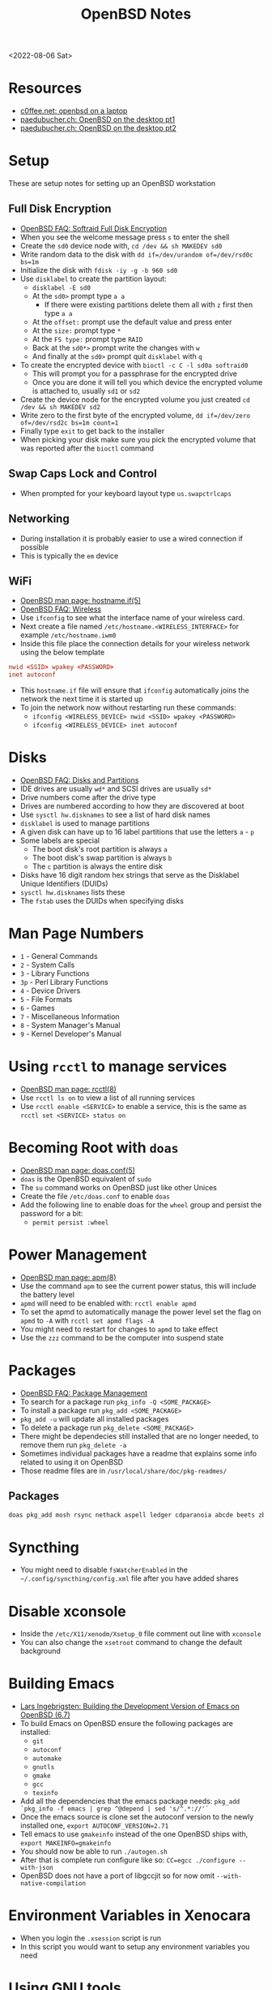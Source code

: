 #+title: OpenBSD Notes
<2022-08-06 Sat>
* Resources
- [[https://www.c0ffee.net/blog/openbsd-on-a-laptop/][c0ffee.net: openbsd on a laptop]]
- [[https://paedubucher.ch/articles/2020-09-05-openbsd-on-the-desktop-part-i.html][paedubucher.ch: OpenBSD on the desktop pt1]]
- [[https://paedubucher.ch/articles/2020-09-12-openbsd-on-the-desktop-part-ii.html][paedubucher.ch: OpenBSD on the desktop pt2]]

* Setup
These are setup notes for setting up an OpenBSD workstation
** Full Disk Encryption
- [[https://www.openbsd.org/faq/faq14.html#softraidFDE][OpenBSD FAQ: Softraid Full Disk Encryption]]
- When you see the welcome message press =s= to enter the shell
- Create the =sd0= device node with, =cd /dev && sh MAKEDEV sd0=
- Write random data to the disk with =dd if=/dev/urandom of=/dev/rsd0c bs=1m=
- Initialize the disk with =fdisk -iy -g -b 960 sd0=
- Use =disklabel= to create the partition layout:
  - =disklabel -E sd0=
  - At the =sd0>= prompt type =a a=
    - If there were existing partitions delete them all with =z= first then type =a a=
  - At the =offset:= prompt use the default value and press enter
  - At the =size:= prompt type =*=
  - At the =FS type:= prompt type =RAID=
  - Back at the =sd0*>= prompt write the changes with =w=
  - And finally at the =sd0>= prompt quit =disklabel= with =q=
- To create the encrypted device with =bioctl -c C -l sd0a softraid0=
  - This will prompt you for a passphrase for the encrypted drive
  - Once you are done it will tell you which device the encrypted volume is attached to, usually =sd1= or =sd2=
- Create the device node for the encrypted volume you just created =cd /dev && sh MAKEDEV sd2=
- Write zero to the first byte of the encrypted volume, =dd if=/dev/zero of=/dev/rsd2c bs=1m count=1=
- Finally type =exit= to get back to the installer
- When picking your disk make sure you pick the encrypted volume that was reported after the =bioctl= command
** Swap Caps Lock and Control
- When prompted for your keyboard layout type =us.swapctrlcaps=
** Networking
- During installation it is probably easier to use a wired connection if possible
- This is typically the =em= device
** WiFi
- [[https://man.openbsd.org/hostname.if.5][OpenBSD man page: hostname.if(5)]]
- [[https://www.openbsd.org/faq/faq6.html#Wireless][OpenBSD FAQ: Wireless]]
- Use =ifconfig= to see what the interface name of your wireless card.
- Next create a file named =/etc/hostname.<WIRELESS_INTERFACE>= for example =/etc/hostname.iwm0=
- Inside this file place the connection details for your wireless network using the below template
#+begin_src conf
  nwid <SSID> wpakey <PASSWORD>
  inet autoconf
#+end_src
- This =hostname.if= file will ensure that =ifconfig= automatically joins the network the next time it is started up
- To join the network now without restarting run these commands:
  - =ifconfig <WIRELESS_DEVICE> nwid <SSID> wpakey <PASSWORD>=
  - =ifconfig <WIRELESS_DEVICE> inet autoconf=
* Disks
- [[https://www.openbsd.org/faq/faq14.html#intro][OpenBSD FAQ: Disks and Partitions]]
- IDE drives are usually =wd*= and SCSI drives are usually =sd*=
- Drive numbers come after the drive type
- Drives are numbered according to how they are discovered at boot
- Use =sysctl hw.disknames= to see a list of hard disk names
- =disklabel= is used to manage partitions
- A given disk can have up to 16 label partitions that use the letters =a= - =p=
- Some labels are special
  - The boot disk's root partition is always =a=
  - The boot disk's swap partition is always =b=
  - The =c= partition is always the entire disk
- Disks have 16 digit random hex strings that serve as the Disklabel Unique Identifiers (DUIDs)
- =sysctl hw.disknames= lists these
- The =fstab= uses the DUIDs when specifying disks
* Man Page Numbers
- =1= - General Commands
- =2= - System Calls
- =3= - Library Functions
- =3p= - Perl Library Functions
- =4= - Device Drivers
- =5= - File Formats
- =6= - Games
- =7= - Miscellaneous Information
- =8= - System Manager's Manual
- =9= - Kernel Developer's Manual
* Using =rcctl= to manage services
- [[https://man.openbsd.org/rcctl.8][OpenBSD man page: rcctl(8)]]
- Use =rcctl ls on= to view a list of all running services
- Use =rcctl enable <SERVICE>= to enable a service, this is the same as =rcctl set <SERVICE> status on=
* Becoming Root with =doas=
- [[https://man.openbsd.org/doas.conf.5][OpenBSD man page: doas.conf(5)]]
- =doas= is the OpenBSD equivalent of =sudo=
- The =su= command works on OpenBSD just like other Unices
- Create the file =/etc/doas.conf= to enable =doas=
- Add the following line to enable doas for the =wheel= group and persist the password for a bit:
  - =permit persist :wheel=
* Power Management
- [[https://man.openbsd.org/apm.8][OpenBSD man page: apm(8)]]
- Use the command =apm= to see the current power status, this will include the battery level
- =apmd= will need to be enabled with: =rcctl enable apmd=
- To set the apmd to automatically manage the power level set the flag on =apmd= to =-A= with =rcctl set apmd flags -A=
- You might need to restart for changes to =apmd= to take effect
- Use the =zzz= command to be the computer into suspend state
* Packages
- [[https://www.openbsd.org/faq/faq15.html][OpenBSD FAQ: Package Management]]
- To search for a package run =pkg_info -Q <SOME_PACKAGE>=
- To install a package run =pkg_add <SOME_PACKAGE>=
- =pkg_add -u= will update all installed packages
- To delete a package run =pkg_delete <SOME_PACKAGE>=
- There might be dependecies still installed that are no longer needed, to remove them run =pkg_delete -a=
- Sometimes individual packages have a readme that explains some info related to using it on OpenBSD
- Those readme files are in =/usr/local/share/doc/pkg-readmes/=
** Packages
#+begin_src sh
  doas pkg_add mosh rsync nethack aspell ledger cdparanoia abcde beets zbar unzip ncdu p7zip pv gnupg fzf wget git python py3-pip password-store pass-otp firefox hack-fonts noto-cjk noto-emoji noto-fonts vlc mpv redshift ImageMagick feh thunar arandr syncthing pinentry-gnome3
#+end_src
* Syncthing
- You might need to disable =fsWatcherEnabled= in the =~/.config/syncthing/config.xml= file after you have added shares
* Disable xconsole
- Inside the =/etc/X11/xenodm/Xsetup_0= file comment out line with =xconsole=
- You can also change the =xsetroot= command to change the default background
* Building Emacs
- [[https://lars.ingebrigtsen.no/2020/08/16/building-the-development-version-of-emacs-on-openbsd/][Lars Ingebrigsten: Building the Development Version of Emacs on OpenBSD (6.7)]]
- To build Emacs on OpenBSD ensure the following packages are installed:
  - =git=
  - =autoconf=
  - =automake=
  - =gnutls=
  - =gmake=
  - =gcc=
  - =texinfo=
- Add all the dependencies that the emacs package needs: =pkg_add `pkg_info -f emacs | grep ^@depend | sed 's/^.*://'`=
- Once the emacs source is clone set the autoconf version to the newly installed one, =export AUTOCONF_VERSION=2.71=
- Tell emacs to use =gmakeinfo= instead of the one OpenBSD ships with, =export MAKEINFO=gmakeinfo=
- You should now be able to run =./autogen.sh=
- After that is complete run configure like so: =CC=egcc ./configure --with-json=
- OpenBSD does not have a port of libgccjit so for now omit =--with-native-compilation=
* Environment Variables in Xenocara
- When you login the =.xsession= script is run
- In this script you would want to setup any environment variables you need
* Using GNU tools
- OpenBSD ships with its own version of the POSIX tools
- Sometimes those versions do not work the same as the GNU versions which are standard on Linux
- You can still install the GNU tools from the package manager
- The GNU versions typically have a prefix like =g= or =e=, for instance the GNU version of gcc is =egcc= and the GNU version of grep is =ggrep=
- A simple solution to prefer the GNU version over the standard is to add a local search path like =$HOME/.local/bin= to the beginning of your =PATH= environment variable
- In your local bin folder symlink the prefixed GNU tool with the standard tool
#+begin_src sh
  mkdir -p $HOME/.local/bin
  cd $HOME/.local/bin
  ln -s /usr/local/bin/ggrep grep
#+end_src

* Updating
** Patching
- [[https://man.openbsd.org/syspatch][OpenBSD man page: syspatch]]
- Run =syspatch -c= as root to view the available patches for the system
- To apply the patches run =syspatch= as root with no argument
** Upgrading
- [[https://man.openbsd.org/sysupgrade][OpenBSD man page: sysupgrade]]
- Use =sysupgrade= to upgrade to the next version of OpenBSD
- To view the current version use =uname -a=

* DHCP
- [[https://man.openbsd.org/dhcpd][OpenBSD man page: DHCP]]
- [[https://man.openbsd.org/dhcpd.conf.5][OpenBSD man page: dhcp.conf]]
- Below is an example template of a =dhcpd.conf=
#+begin_src conf
  subnet 192.168.1.0 netmask 255.255.255.0 {
	 option routers 192.168.1.1; # Gateway IP
	 option domain-name-servers 192.168.1.1;
	 range 192.168.1.100 192.168.1.254; # Dynamic IP Range
	 host lan-host-1 { # Static IP for some host
	      fixed-address 192.168.6.2;
	      hardware ethernet 01:02:03:04:05:06;
	 }
	 host lan-host-2 { # Another Static IP for some host
	      fixed-address 192.168.6.3;
	      hardware ethernet 02:03:04:05:06:07;
	 }
  }
#+end_src
- Once you are finished editing the =dhcpd.conf= restart the service with =rcctl restart dhcpd=
* Wireguard
** Resources
- [[https://lipidity.com/openbsd/wireguard/][lipidity: OpenBSD Router: VPN]]
- [[https://www.openbsd.org/faq/pf/config.html][openbsd.org: PF - Getting Started]]
- [[https://git.zx2c4.com/wireguard-tools/about/src/man/wg.8][zx2c4: wg man page]]
** Hostname
- Create a wireguard interface on the server, in =/etc/hostname.wg0=
- The following example uses the 10.0.0.0/24 subnet and manually sets the servers IP to 10.0.0.1.
- It also uses the =wg= command to setup the config stored in =/etc/wireguard/server.conf=
#+begin_src conf
inet 10.0.0.1 255.255.255.0
!/usr/local/bin/wg setconf wg0 /etc/wireguard/server.conf
#+end_src

** pf
- Modify the =/etc/pf.conf= file to skip the wg0 and lg0 interface
#+begin_src conf
set skip on { lo0 wg0 }
#+end_src
- Open the wireguard port, =51820= for UDP packets
#+begin_src conf
pass in quick on egress proto udp to port 51820
#+end_src

** unbound
- Update the unbound DNS server config (=/var/unbound/etc/unbound.conf=) to allow the wireguard IP
#+begin_src conf
access-control: 10.0.0.1/24 allow
#+end_src

** Wireguard Setup
- Install the Wireguard software with =pkg_add wireguard-tools=
*** Generating Keys
- Wireguard has the =genkey= and =pubkey= subcommands to generate keys
- Set the =umask= before generating the key files, =umask 077=
- =wg genkey > server.key=
- Use the =pubkey= subcommand to derive the public key from the private, =wg pubkey < server.key > server.pub.key=
*** Config
- Create the Wireguard server conf file, =/etc/wireguard/server.conf=
#+begin_src conf
[Interface]
PrivateKey = <<server_private_key>>
ListenPort = 51820

[Peer]
PublicKey = <<client_public_key>>
AllowedIPs = 10.0.0.2/32

[Peer]
PublicKey = <<client_public_key>>
AllowedIPs = 10.0.0.3/32

....
#+end_src
- This conf file is where the clients are registered with the server
- You will need to manually specify the IP to associate with a client public key

*** Bring Up the Wireguard Interface
- =sh /etc/netstart wg0=

*** View Wireguard Status
- Use the =wg= command without any args to view the configuration
- Check =ifconfig= to verify the =wg0= interface

** Reboot
- Reboot the server for all the changes to take effect

** Client Setup
- Generate keys on client devices and ensure that each are setup as a peer on the server
- Add the servers public key as a peer on the clients
